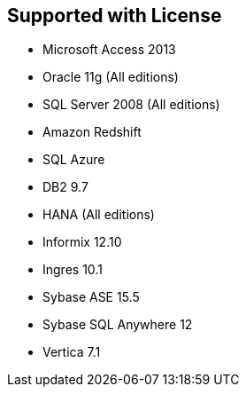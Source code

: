 == Supported with License

* Microsoft Access 2013 
* Oracle 11g (All editions)
* SQL Server 2008 (All editions)

* Amazon Redshift
* SQL Azure

* DB2 9.7
* HANA (All editions)
* Informix 12.10
* Ingres 10.1
* Sybase ASE 15.5
* Sybase SQL Anywhere 12
* Vertica 7.1

